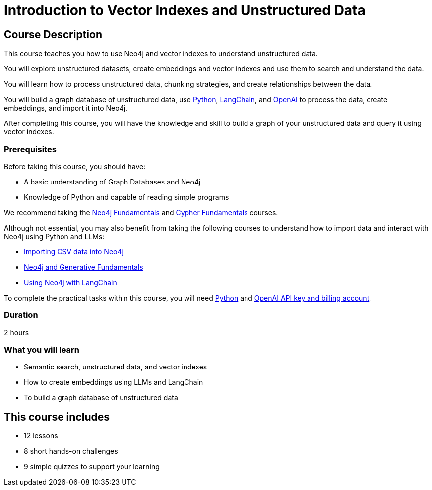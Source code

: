 = Introduction to Vector Indexes and Unstructured Data
:categories: llms:8, intermediate:6, processing:3, generative-ai:2
:status: active
:next: llm-knowledge-graph-constructions
:duration: 2 hours
:caption: Understand and search unstructured data using vector indexes
:usecase: blank-sandbox
:key-points: Importing unstructured data into graphs, Vector indexes, Embedding data, Chunking, Using Neo4j with LangChain
:repository: neo4j-graphacademy/llm-vectors-unstructured

== Course Description

This course teaches you how to use Neo4j and vector indexes to understand unstructured data.

You will explore unstructured datasets, create embeddings and vector indexes and use them to search and understand the data.

You will learn how to process unstructured data, chunking strategies, and create relationships between the data.

You will build a graph database of unstructured data, use link:https://python.org[Python^], https://https://www.langchain.com/[LangChain^], and link:https://openai.com[OpenAI^] to process the data, create embeddings, and import it into Neo4j.

After completing this course, you will have the knowledge and skill to build a graph of your unstructured data and query it using vector indexes.

=== Prerequisites

Before taking this course, you should have:

* A basic understanding of Graph Databases and Neo4j
* Knowledge of Python and capable of reading simple programs

We recommend taking the link:/courses/neo4j-fundamentals/[Neo4j Fundamentals^] and link:https://graphacademy.neo4j.com/courses/cypher-fundamentals/[Cypher Fundamentals^] courses.

Although not essential, you may also benefit from taking the following courses to understand how to import data and interact with Neo4j using Python and LLMs: 

* link:https://graphacademy.neo4j.com/courses/importing-cypher/[Importing CSV data into Neo4j^] 
* link:https://graphacademy.neo4j.com/courses/genai-fundamentals[Neo4j and Generative Fundamentals^]
* https://graphacademy.neo4j.com/courses/genai-integration-langchain[Using Neo4j with LangChain^]

To complete the practical tasks within this course, you will need link:https://python/org[Python^] and link:https://platform.openai.com[OpenAI API key and billing account^].


=== Duration

{duration}


=== What you will learn

* Semantic search, unstructured data, and vector indexes
* How to create embeddings using LLMs and LangChain
* To build a graph database of unstructured data

[.includes]
== This course includes

* [lessons]#12 lessons#
* [challenges]#8 short hands-on challenges#
* [quizes]#9 simple quizzes to support your learning#
